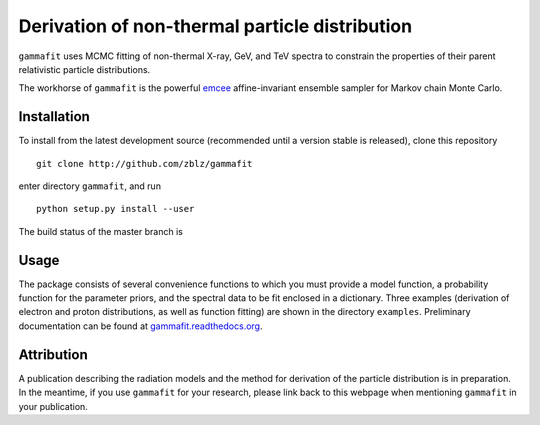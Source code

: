 Derivation of non-thermal particle distribution
===============================================

``gammafit`` uses MCMC fitting of non-thermal X-ray, GeV, and TeV spectra to
constrain the properties of their parent relativistic particle distributions. 

The workhorse of ``gammafit`` is the powerful `emcee
<http://dan.iel.fm/emcee>`_ affine-invariant ensemble sampler for Markov chain
Monte Carlo.


Installation
------------

To install from the latest development source (recommended until a version
stable is released), clone this repository

::

    git clone http://github.com/zblz/gammafit

enter directory ``gammafit``, and run

::

    python setup.py install --user

The build status of the master branch is 

.. image:: https://travis-ci.org/zblz/gammafit.svg?branch=master
    :target: https://travis-ci.org/zblz/gammafit


Usage
-----

The package consists of several convenience functions to which you must provide
a model function, a probability function for the parameter priors, and the
spectral data to be fit enclosed in a dictionary. Three examples (derivation of
electron and proton distributions, as well as function fitting) are shown in the
directory ``examples``. Preliminary documentation can be found at
`gammafit.readthedocs.org <http://gammafit.readthedocs.org>`_.

Attribution
-----------

A publication describing the radiation models and the method for derivation of
the particle distribution is in preparation. In the meantime, if you use
``gammafit`` for your research, please link back to this webpage when mentioning
``gammafit`` in your publication.

